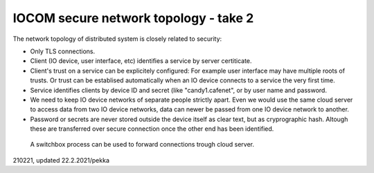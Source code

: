 ﻿IOCOM secure network topology - take 2
========================================
The network topology of distributed system is closely related to security: 

* Only TLS connections.
* Client (IO device, user interface, etc) identifies a service by server certiticate. 
* Client's trust on a service can be explicitely configured: For example user interface may have multiple roots of trusts. Or trust can be establised automatically when an IO device connects to a service the very first time. 
* Service identifies clients by device ID and secret (like "candy1.cafenet", or by user name and password.
* We need to keep IO device networks of separate people strictly apart. Even we would use the same cloud server 
  to access data from two IO device networks, data can newer be passed from one IO device network to another. 
* Password or secrets are never stored outside the device itself as clear text, but as cryprographic hash. Altough these are transferred over secure connection once the other end has been identified.

.. figure:: pics/210221-connection-forwarding.png

   A switchbox process can be used to forward connections trough cloud server.

210221, updated 22.2.2021/pekka
